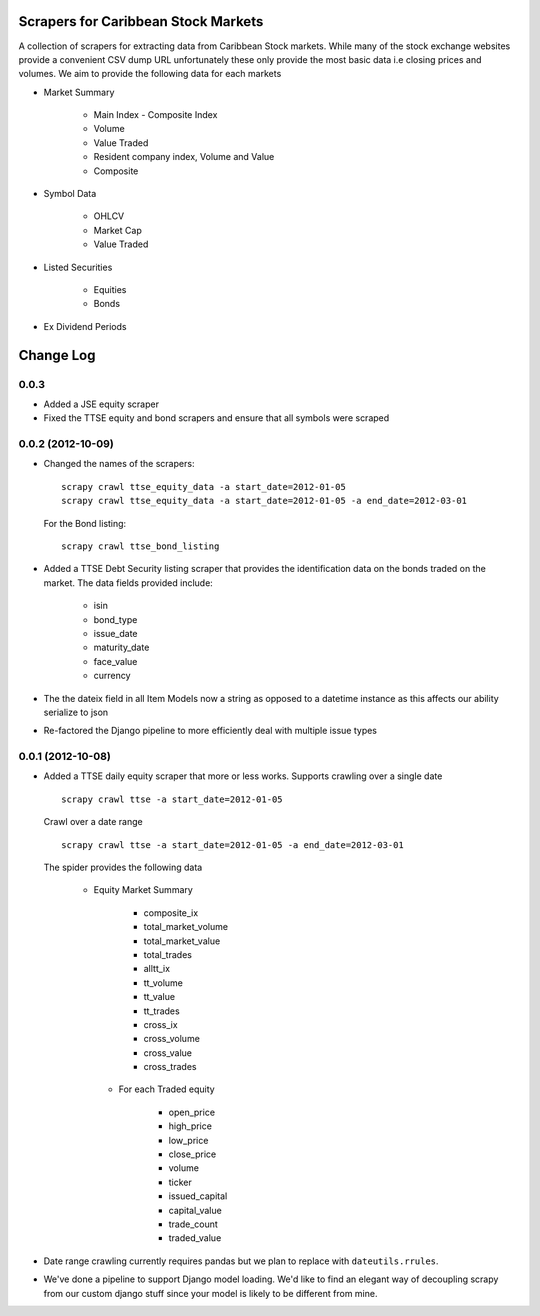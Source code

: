 =====================================
Scrapers for Caribbean Stock Markets
=====================================

A collection of scrapers for extracting data from Caribbean Stock markets.
While many of the stock exchange websites provide a convenient CSV dump
URL unfortunately these
only provide the most basic data i.e closing prices and volumes.
We aim to provide the following data for each markets

* Market Summary

    * Main Index - Composite Index
    * Volume
    * Value Traded
    * Resident company index, Volume and Value
    * Composite

* Symbol Data

    * OHLCV
    * Market Cap
    * Value Traded

* Listed Securities

    * Equities
    * Bonds

* Ex Dividend Periods

===========
Change Log
===========

0.0.3
======

* Added a JSE equity scraper

* Fixed the TTSE equity and bond scrapers and ensure that all symbols
  were scraped

0.0.2 (2012-10-09)
==================

* Changed the names of the scrapers::

    scrapy crawl ttse_equity_data -a start_date=2012-01-05
    scrapy crawl ttse_equity_data -a start_date=2012-01-05 -a end_date=2012-03-01

  For the Bond listing::

     scrapy crawl ttse_bond_listing



* Added a TTSE Debt Security listing scraper that provides the identification
  data on the bonds traded on the market. The data fields provided include:

    - isin
    - bond_type
    - issue_date
    - maturity_date
    - face_value
    - currency

* The the dateix field in all Item Models now a string as
  opposed to a datetime instance as this affects our ability
  serialize to json
* Re-factored the Django pipeline to more efficiently deal with multiple
  issue types

0.0.1 (2012-10-08)
==================

* Added a TTSE daily equity scraper that more or less works. Supports
  crawling over a single date ::

    scrapy crawl ttse -a start_date=2012-01-05

  Crawl over a date range ::

    scrapy crawl ttse -a start_date=2012-01-05 -a end_date=2012-03-01


  The spider provides the following data

    * Equity Market Summary

        - composite_ix
        - total_market_volume
        - total_market_value
        - total_trades
        - alltt_ix
        - tt_volume
        - tt_value
        - tt_trades
        - cross_ix
        - cross_volume
        - cross_value
        - cross_trades

     * For each Traded equity

        - open_price
        - high_price
        - low_price
        - close_price
        - volume
        - ticker
        - issued_capital
        - capital_value
        - trade_count
        - traded_value

* Date range crawling currently requires pandas but we plan to replace
  with ``dateutils.rrules``.

* We've done a pipeline to support Django model loading. We'd like to
  find an elegant way of decoupling scrapy from our custom
  django stuff since your model is likely to be different from mine.




